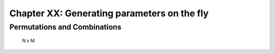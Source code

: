 .. _manual_3rd_chapter:
.. |task| replace:: **task**
.. _task: ../../glossary.html#term-task
.. |job| replace:: **job**
.. _job: ../../glossary.html#term-job
.. |decorator| replace:: **decorator**
.. _decorator: ../../glossary.html#term-decorator
.. |pipeline_run| replace:: **pipeline_run**
.. _pipeline_run: ../../pipeline_functions.html#pipeline_run


###################################################################
Chapter XX: Generating parameters on the fly
###################################################################
.. hlist::
   * :ref:`Manual overview <manual>` 
   * :ref:`@files syntax in detail <decorators.files>`

    Sometimes, it is necessary, or perhaps more convenient, to generate parameters on the fly or
    at runtime. This provides the maximum flexibility
    
    All this requires is a function which generate one list (or any sequence) of
    parameters per job. For example::
    
        from ruffus import *
        def generate_parameters_on_the_fly():
            """
            returns one list of parameters per job
            """
            parameters = [
                                ['A', 1, 2], # 1st job
                                ['B', 3, 4], # 2nd job
                                ['C', 5, 6], # 3rd job
                            ]
            for job_parameters in parameters:
                yield job_parameters
        
        @parallel(generate_parameters_on_the_fly)
        def parallel_task(name, param1, param2):
            sys.stderr.write("    Parallel task %s: " % name)
            sys.stderr.write("%d + %d = %d\n" % (param1, param2, param1 + param2))
        
        pipeline_run([parallel_task])
        
        
    .. ???

    Similarly produces::
   
        Task = parallel_task
            Parallel task A: 1 + 2 = 3
            Job = ["A", 1, 2] completed
            Parallel task B: 3 + 4 = 7
            Job = ["B", 3, 4] completed
            Parallel task C: 5 + 6 = 11
            Job = ["C", 5, 6] completed
    
        
    .. ???

    
    The parameters often need to be generated more than once (see 
    :ref:`below <checking-multiple-times>`).


**********************************************
 Permutations and Combinations
**********************************************
 N x M


                                                     

    
